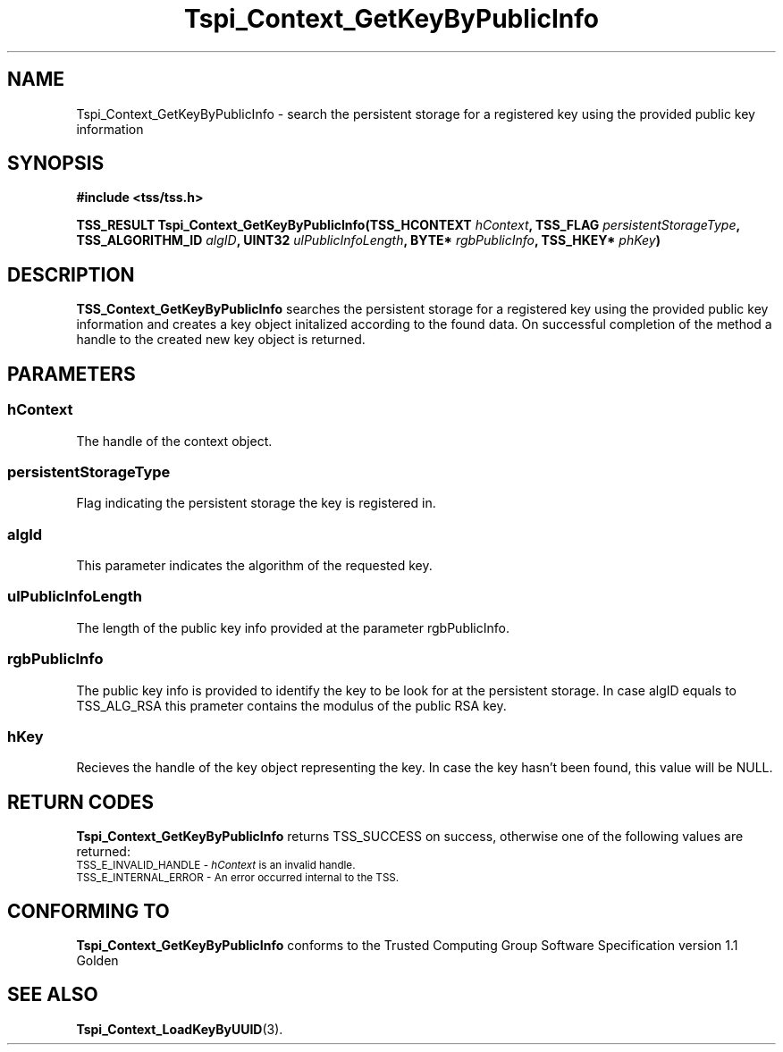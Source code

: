 .\" Copyright (C) 2004 International Business Machines Corporation
.\" Written by Kathy Robertson based on the Trusted Computing Group Software Stack Specification Version 1.1 Golden
.\"
.de Sh \" Subsection
.br
.if t .Sp
.ne 5
.PP
\fB\\$1\fR
.PP
..
.de Sp \" Vertical space (when we can't use .PP)
.if t .sp .5v
.if n .sp
..
.de Ip \" List item
.br
.ie \\n(.$>=3 .ne \\$3
.el .ne 3
.IP "\\$1" \\$2
..
.TH "Tspi_Context_GetKeyByPublicInfo" 3 "2004-05-26" "TSS 1.1" "TCG Software Stack Developer's Reference"
.SH NAME
Tspi_Context_GetKeyByPublicInfo \- search the persistent storage for a registered key using the provided public key information
.SH "SYNOPSIS"
.ad l
.hy 0
.B #include <tss/tss.h>
.sp
.BI "TSS_RESULT Tspi_Context_GetKeyByPublicInfo(TSS_HCONTEXT " hContext ", TSS_FLAG " persistentStorageType ", TSS_ALGORITHM_ID " algID ", UINT32 " ulPublicInfoLength ", BYTE* " rgbPublicInfo ", TSS_HKEY* " phKey ")
.sp
.ad
.hy

.SH "DESCRIPTION"
.PP
\fBTSS_Context_GetKeyByPublicInfo\fR  searches the persistent storage for a registered key using the provided public key information and creates a key object initalized according to the found data. On successful completion of the method a handle to the created new key object is returned.
.SH "PARAMETERS"
.PP
.SS hContext
The handle of the context object.
.PP
.SS persistentStorageType
Flag indicating the persistent storage the key is registered in.
.PP
.SS algId
This parameter indicates the algorithm of the requested key.
.PP
.SS ulPublicInfoLength
The length of the public key info provided at the parameter rgbPublicInfo.
.PP
.SS rgbPublicInfo
The public key info is provided to identify the key to be look for at the persistent storage. In case algID equals to TSS_ALG_RSA this prameter contains the modulus of the public RSA key. 
.PP
.SS hKey
Recieves the handle of the key object representing the key. In case the key hasn't been found, this value will be NULL.
.SH "RETURN CODES"
.PP
\fBTspi_Context_GetKeyByPublicInfo\fR returns TSS_SUCCESS on success, otherwise one of the following values are returned:
.TP
.SM TSS_E_INVALID_HANDLE - \fIhContext\fR is an invalid handle.
.TP
.SM TSS_E_INTERNAL_ERROR - An error occurred internal to the TSS.
.SH "CONFORMING TO"

.PP
\fBTspi_Context_GetKeyByPublicInfo\fR conforms to the Trusted Computing Group Software Specification version 1.1 Golden
.SH "SEE ALSO"

.PP
\fBTspi_Context_LoadKeyByUUID\fR(3).
